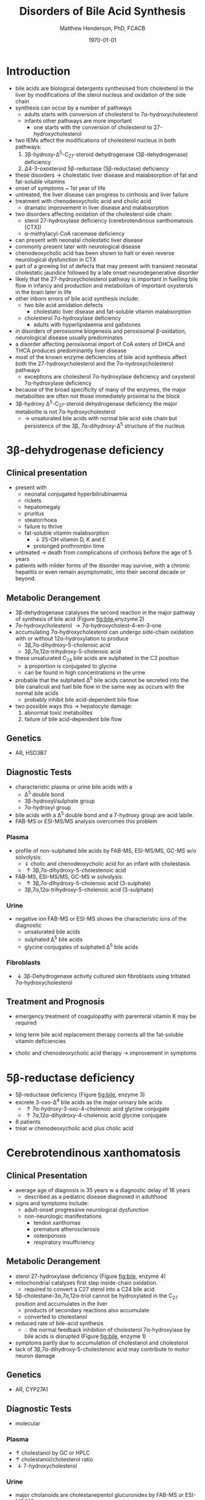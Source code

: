 #+TITLE: Disorders of Bile Acid Synthesis
#+AUTHOR: Matthew Henderson, PhD, FCACB
#+DATE: \today

* Introduction

- bile acids are biological detergents synthesised from cholesterol
  in the liver by modifications of the sterol nucleus and oxidation of
  the side chain
- synthesis can occur by a number of pathways
  - adults starts with conversion of cholesterol to 7\alpha-hydroxycholesterol
  - infants other pathways are more important
    - one starts with the conversion of cholesterol to 27-hydroxycholesterol
- two IEMs affect the modifications of cholesterol nucleus in both pathways:
  1. 3\beta-hydroxy-\Delta^5-C_{27}-steroid dehydrogenase (3\beta-dehydrogenase) deficiency
  2. \Delta4-3-oxosteroid 5\beta-reductase (5\beta-reductase) deficiency
- these disorders \to cholestatic liver disease and malabsorption of
  fat and fat-soluble vitamins
- onset of symptoms ~ 1st year of life
- untreated, the liver disease can progress to cirrhosis and liver failure
- treatment with chenodeoxycholic acid and cholic acid
  - dramatic improvement in liver disease and malabsorption

- two disorders affecting oxidation of the cholesterol side chain:
  - sterol 27-hydroxylase deficiency (cerebrotendinous xanthomatosis [CTX])
  - \alpha-methylacyl-CoA racemase deficiency
- can present with neonatal cholestatic liver disease
- commonly present later with neurological disease
- chenodeoxycholic acid has been shown to halt or even reverse
  neurological dysfunction in CTX
- part of a growing list of defects that may present with transient
  neonatal cholestatic jaundice followed by a late onset
  neurodegenerative disorder
- likely that the 27-hydroxycholesterol pathway is important in
  fuelling bile flow in infancy and production and metabolism of
  important oxysterols in the brain later in life
- other inborn errors of bile acid synthesis include:
  - two bile acid amidation defects
    - cholestatic liver disease and fat-soluble vitamin malabsorption
  - cholesterol 7\alpha-hydroxylase deficiency
    - adults with hyperlipidaemia and gallstones
- in disorders of peroxisome biogenesis and peroxisomal
  \beta-oxidation, neurological disease usually predominates
- a disorder affecting peroxisomal import of CoA esters of DHCA and
  THCA produces predominantly liver disease
- most of the known enzyme deficiencies of bile acid synthesis affect
  both the 27-hydroxycholesterol and the 7\alpha-hydroxycholesterol pathways
  - exceptions are cholesterol 7\alpha-hydroxylase deficiency and
    oxysterol 7\alpha-hydroxylase deficiency
- because of the broad specificity of many of the enzymes, the major
  metabolites are often not those immediately proximal to the block
- 3\beta-hydroxy \Delta^5-C_{27}-steroid dehydrogenase deficiency the
  major metabolite is not 7\alpha-hydroxycholesterol
  - \to unsaturated bile acids with normal bile acid side chain but
    persistence of the 3\beta, 7\alpha-dihydroxy-\Delta^5 structure of
    the nucleus

#+CAPTION[]:Major reactions the synthesis of bile acids from cholesterol
#+NAME: fig:bile
#+ATTR_LaTeX: :width 1.0\textwidth
[[file:./bile/figures/bile_synth.png]]


* 3\beta-dehydrogenase deficiency
** Clinical presentation
- present with
  - neonatal conjugated hyperbilirubinaemia
  - rickets
  - hepatomegaly
  - pruritus
  - steatorrhoea
  - failure to thrive
  - fat-soluble vitamin malabsorption
    - \downarrow 25-OH vitamin D, K and E
    - prolonged prothrombin time

- untreated \to death from complications of cirrhosis before the age
  of 5 years
- patients with milder forms of the disorder may survive, with a
  chronic hepatitis or even remain asymptomatic, into their second
  decade or beyond.
** Metabolic Derangement
- 3\beta-dehydrogenase catalyses the second reaction in the major
  pathway of synthesis of bile acid (Figure [[fig:bile]],enyzyme 2)
- 7\alpha-hydroxycholesterol \to 7\alpha-hydroxycholest-4-en-3-one
- accumulating 7\alpha-hydroxycholesterol can undergo side-chain
  oxidation with or without 12\alpha-hydroxylation to produce
  - 3\beta,7\alpha-dihydroxy-5-cholenoic acid
  - 3\beta,7\alpha,12\alpha-trihydroxy-5-cholenoic acid
- these unsaturated C_{24} bile acids are sulphated in the C3 position
  - a proportion is conjugated to glycine
  - can be found in high concentrations in the urine
- probable that the sulphated \Delta^5 bile acids cannot be secreted
  into the bile canaliculi and fuel bile flow in the same way as
  occurs with the normal bile acids
  - probably inhibit bile acid-dependent bile flow
- two possible ways this \to hepatocyte damage:
  1) abnormal toxic metabolites 
  2) failure of bile acid-dependent bile flow

** Genetics
- AR, HSD3B7

** Diagnostic Tests
- characteristic plasma or urine bile acids with a
  - \Delta^5 double bond
  - 3\beta-hydroxyl/sulphate group
  - 7\alpha-hydroxyl group
- bile acids with a \Delta^5 double bond and a 7-hydroxy group are acid labile.
- FAB-MS or ESI-MS/MS analysis overcomes this problem

*** Plasma
- profile of non-sulphated bile acids by FAB-MS, ESI-MS/MS, GC-MS w/o solvolysis:
  - \Downarrow cholic and chenodeoxycholic acid for an infant with cholestasis
  - \uparrow 3\beta,7\alpha-dihydroxy-5-cholestenoic acid
- FAB-MS, ESI-MS/MS, GC-MS w solvolysis:
  - \uparrow 3\beta,7\alpha-dihydroxy-5-cholenoic acid (3-sulphate)
  - 3\beta,7\alpha,12\alpha-trihydroxy-5-cholenoic acid (3-sulphate)

*** Urine
- negative ion FAB-MS or ESI-MS shows the characteristic ions of the
  diagnostic
  - unsaturated bile acids
  - sulphated \Delta^5 bile acids
  - glycine conjugates of sulphated \Delta^5 bile acids

*** Fibroblasts
- \downarrow 3\beta-Dehydrogenase activity cultured skin fibroblasts using
  tritiated 7\alpha-hydroxycholesterol

** Treatment and Prognosis
- emergency treatment of coagulopathy with parenteral vitamin K may be required
- long term bile acid replacement therapy corrects all the fat-soluble
  vitamin deficiencies

- cholic and chenodeoxycholic acid therapy \to improvement in symptoms

* 5\beta-reductase deficiency
- 5\beta-reductase deficiency (Figure [[fig:bile]], enzyme 3)
- excrete 3-oxo-\Delta^4 bile acids as the major urinary bile acids
  - \uparrow 7\alpha-hydroxy-3-oxo-4-cholenoic acid glycine conjugate
  - \uparrow 7\alpha,12\alpha-dihydroxy-4-cholenoic acid glycine conjugate
- 8 patients
- treat w chenodeoxycholic acid plus cholic acid
* Cerebrotendinous xanthomatosis 
** Clinical Presentation
- average age of diagnosis is 35 years w a diagnostic delay of 16 years
  - described as a pediatric disease diagnosed in adulthood
- signs and symptoms include:
  - adult-onset progressive neurological dysfunction
  - non-neurologic manifestations
    - tendon xanthomas
    - premature atherosclerosis
    - osteoporosis
    - respiratory insufficiency

** Metabolic Derangement
- sterol 27-hydroxylase deficiency (Figure [[fig:bile]], enzyme 4)
- mitochondrial catalyses first step inside-chain oxidation.
  - required to convert a C27 sterol into a C24 bile acid
- 5\beta-cholestane-3\alpha,7\alpha,12\alpha-triol cannot be hydroxylated in the C_{27}
  position and accumulates in the liver
  - products of secondary reactions also accumulate
  - converted to cholestanol
- reduced rate of bile-acid synthesis
  - \therefore the normal feedback inhibition of cholesterol
    7\alpha-hydroxylase by bile acids is disrupted (Figure [[fig:bile]], enzyme 1)
- symptoms partly due to accumulation of cholestanol and cholesterol
- lack of 3\beta,7\alpha-dihydroxy-5-cholestenoic acid may contribute to motor
  neuron damage

** Genetics
- AR, CYP27A1

** Diagnostic Tests
- molecular
*** Plasma
- \uparrow cholestanol by GC or HPLC
- \uparrow cholestanol/cholesterol ratio
- \downarrow 7-hydroxycholesterol
*** Urine
- major cholanoids are cholestanepentol glucuronides by FAB-MS or ESI-MS/MS

** Treatment and Prognosis
- Chenodeoxycholic acid
* \alpha-Methylacyl-CoA racemase deficiency

** Clinical Presentation
- neurological problems start from childhood to late adult life and
  include:
  - mental delay, cognitive decline 
  - acute encephalopathy
  - tremor, ataxia
  - pigmentary retinopathy
  - hemiparesis, spastic paraparesis, peripheral neuropathy
  - depression, headache

** Metabolic Derangement
- \alpha-methylacyl-CoA racemase deficiency (Figure [[fig:bile]], enzyme 5)
- side-chain oxidation of cholesterol produces:
  - 25R isomer of 3\alpha,7\alpha,12\alpha-trihydroxycholestanoyl-CoA [(25R)-THC-CoA]
- \alpha-oxidation of dietary phytanic acid produces (some):
  - (2R)-pristanoyl-CoA
- these need to be converted to the S-isomers by AMACR before they can
  undergo peroxisomal \beta-oxidation 

** Genetics
- AR, AMACR

** Diagnostic Tests
- \uparrow plasma DHCA and THCA by GC-MS
- \uparrow pristanic acid
- \uparrow/n plasma phytanic acid
- normal VLFCA

** Treatment and Prognosis
- vitamin K
- cholic acid
- phytanic acid

